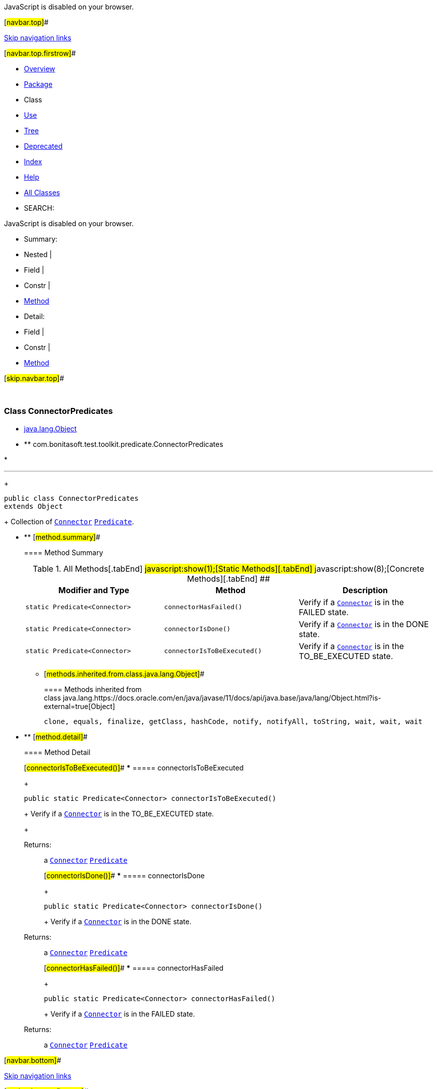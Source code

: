 JavaScript is disabled on your browser.

[#navbar.top]##

link:#skip.navbar.top[Skip navigation links]

[#navbar.top.firstrow]##

* link:../../../../../index.html[Overview]
* link:package-summary.html[Package]
* Class
* link:class-use/ConnectorPredicates.html[Use]
* link:package-tree.html[Tree]
* link:../../../../../deprecated-list.html[Deprecated]
* link:../../../../../index-all.html[Index]
* link:../../../../../help-doc.html[Help]

* link:../../../../../allclasses.html[All Classes]

* SEARCH:

JavaScript is disabled on your browser.

* Summary: 
* Nested | 
* Field | 
* Constr | 
* link:#method.summary[Method]

* Detail: 
* Field | 
* Constr | 
* link:#method.detail[Method]

[#skip.navbar.top]##

 

[.packageLabelInType]#Package# link:package-summary.html[com.bonitasoft.test.toolkit.predicate]

=== Class ConnectorPredicates

* https://docs.oracle.com/en/java/javase/11/docs/api/java.base/java/lang/Object.html?is-external=true[java.lang.Object]
* ** com.bonitasoft.test.toolkit.predicate.ConnectorPredicates

* 

'''''
+
....
public class ConnectorPredicates
extends Object
....
+
Collection of link:../model/Connector.html[`Connector`] https://docs.oracle.com/en/java/javase/11/docs/api/java.base/java/util/function/Predicate.html?is-external=true[`Predicate`].

* ** [#method.summary]##
+
==== Method Summary
+
.[#t0 .activeTableTab]#All Methods[.tabEnd]# ##[#t1 .tableTab]#javascript:show(1);[Static Methods][.tabEnd]# ##[#t4 .tableTab]#javascript:show(8);[Concrete Methods][.tabEnd]# ##
[width="100%",cols="34%,33%,33%",options="header",]
|====================================================================================
|Modifier and Type |Method |Description
|`static Predicate<Connector>` |`connectorHasFailed()` a|
Verify if a link:../model/Connector.html[`Connector`] is in the FAILED state.

|`static Predicate<Connector>` |`connectorIsDone()` a|
Verify if a link:../model/Connector.html[`Connector`] is in the DONE state.

|`static Predicate<Connector>` |`connectorIsToBeExecuted()` a|
Verify if a link:../model/Connector.html[`Connector`] is in the TO_BE_EXECUTED state.

|====================================================================================
*** [#methods.inherited.from.class.java.lang.Object]##
+
==== Methods inherited from class java.lang.https://docs.oracle.com/en/java/javase/11/docs/api/java.base/java/lang/Object.html?is-external=true[Object]
+
`clone, equals, finalize, getClass, hashCode, notify, notifyAll, toString, wait, wait, wait`

* ** [#method.detail]##
+
==== Method Detail
+
[#connectorIsToBeExecuted()]##
*** ===== connectorIsToBeExecuted
+
[source,methodSignature]
----
public static Predicate<Connector> connectorIsToBeExecuted()
----
+
Verify if a link:../model/Connector.html[`Connector`] is in the TO_BE_EXECUTED state. +
+
[.returnLabel]#Returns:#::
  a link:../model/Connector.html[`Connector`] https://docs.oracle.com/en/java/javase/11/docs/api/java.base/java/util/function/Predicate.html?is-external=true[`Predicate`]
+
[#connectorIsDone()]##
*** ===== connectorIsDone
+
[source,methodSignature]
----
public static Predicate<Connector> connectorIsDone()
----
+
Verify if a link:../model/Connector.html[`Connector`] is in the DONE state. +
+
[.returnLabel]#Returns:#::
  a link:../model/Connector.html[`Connector`] https://docs.oracle.com/en/java/javase/11/docs/api/java.base/java/util/function/Predicate.html?is-external=true[`Predicate`]
+
[#connectorHasFailed()]##
*** ===== connectorHasFailed
+
[source,methodSignature]
----
public static Predicate<Connector> connectorHasFailed()
----
+
Verify if a link:../model/Connector.html[`Connector`] is in the FAILED state. +
+
[.returnLabel]#Returns:#::
  a link:../model/Connector.html[`Connector`] https://docs.oracle.com/en/java/javase/11/docs/api/java.base/java/util/function/Predicate.html?is-external=true[`Predicate`]

[#navbar.bottom]##

link:#skip.navbar.bottom[Skip navigation links]

[#navbar.bottom.firstrow]##

* link:../../../../../index.html[Overview]
* link:package-summary.html[Package]
* Class
* link:class-use/ConnectorPredicates.html[Use]
* link:package-tree.html[Tree]
* link:../../../../../deprecated-list.html[Deprecated]
* link:../../../../../index-all.html[Index]
* link:../../../../../help-doc.html[Help]

* link:../../../../../allclasses.html[All Classes]

JavaScript is disabled on your browser.

* Summary: 
* Nested | 
* Field | 
* Constr | 
* link:#method.summary[Method]

* Detail: 
* Field | 
* Constr | 
* link:#method.detail[Method]

[#skip.navbar.bottom]##

[.small]#Copyright © 2022. All rights reserved.#
